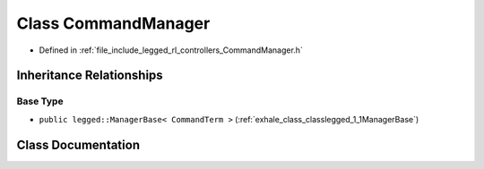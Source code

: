 .. _exhale_class_classlegged_1_1CommandManager:

Class CommandManager
====================

- Defined in :ref:`file_include_legged_rl_controllers_CommandManager.h`


Inheritance Relationships
-------------------------

Base Type
*********

- ``public legged::ManagerBase< CommandTerm >`` (:ref:`exhale_class_classlegged_1_1ManagerBase`)


Class Documentation
-------------------


.. doxygenclass:: legged::CommandManager
   :project: legged_rl_controllers Doxygen Project
   :members:
   :protected-members:
   :undoc-members: